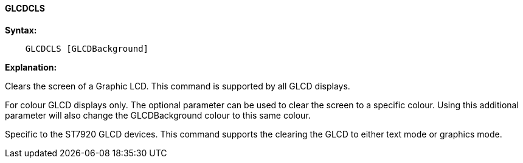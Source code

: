 ==== GLCDCLS

*Syntax:*
----
    GLCDCLS [GLCDBackground]
----
*Explanation:*

Clears the screen of a Graphic LCD.  This command is supported by all GLCD displays.

For colour GLCD displays only.  The optional parameter can be used to clear the screen to a specific colour.  Using this additional parameter will also change the GLCDBackground colour to this same colour.

Specific to the ST7920 GLCD devices. This command supports the clearing the GLCD to either text mode or graphics mode.
